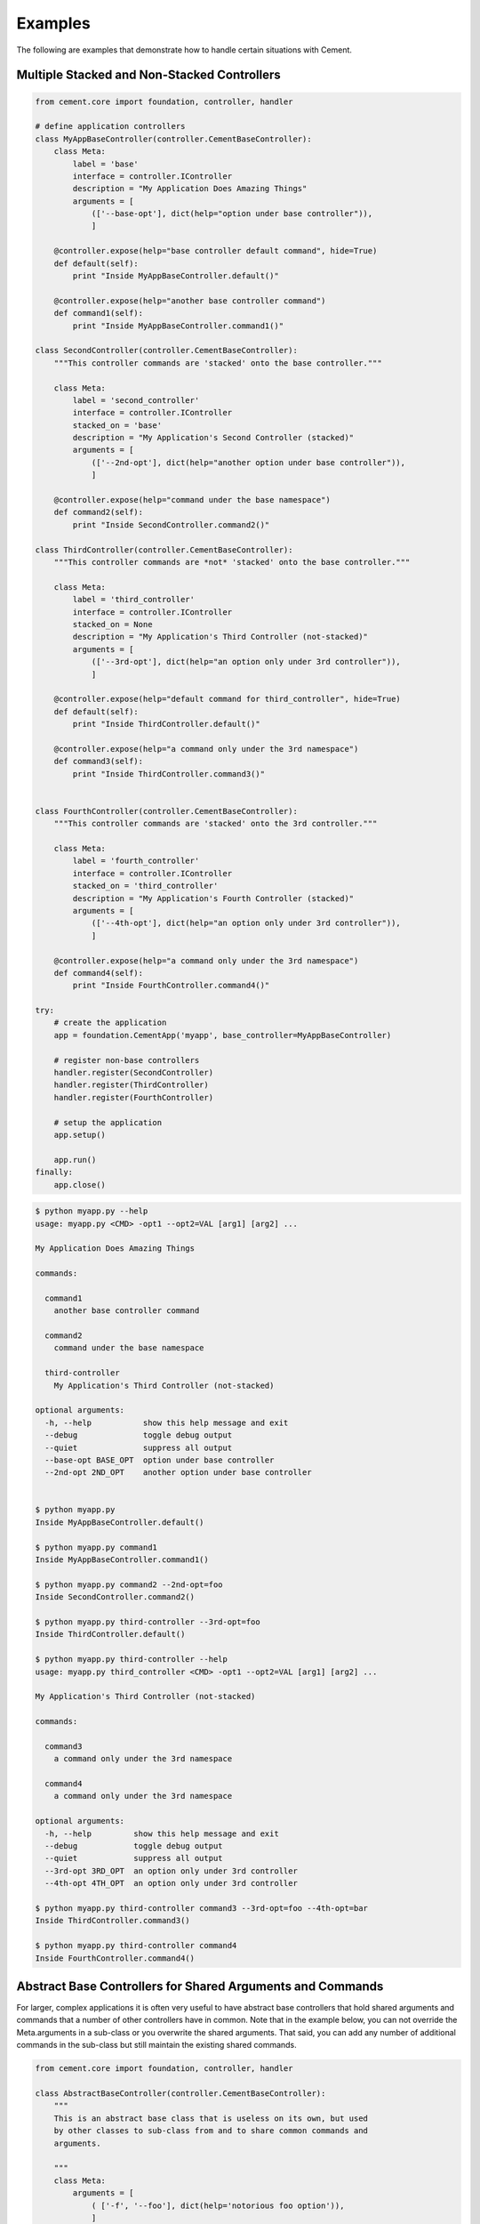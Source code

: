 Examples
========

The following are examples that demonstrate how to handle certain situations
with Cement.

Multiple Stacked and Non-Stacked Controllers
--------------------------------------------

.. code-block:: python


    from cement.core import foundation, controller, handler

    # define application controllers
    class MyAppBaseController(controller.CementBaseController):
        class Meta:
            label = 'base'
            interface = controller.IController
            description = "My Application Does Amazing Things"
            arguments = [
                (['--base-opt'], dict(help="option under base controller")),
                ]

        @controller.expose(help="base controller default command", hide=True)
        def default(self):
            print "Inside MyAppBaseController.default()"
    
        @controller.expose(help="another base controller command")
        def command1(self):
            print "Inside MyAppBaseController.command1()"
        
    class SecondController(controller.CementBaseController):
        """This controller commands are 'stacked' onto the base controller."""
    
        class Meta:
            label = 'second_controller'
            interface = controller.IController
            stacked_on = 'base'
            description = "My Application's Second Controller (stacked)"
            arguments = [
                (['--2nd-opt'], dict(help="another option under base controller")),
                ]
    
        @controller.expose(help="command under the base namespace")
        def command2(self):
            print "Inside SecondController.command2()"
    
    class ThirdController(controller.CementBaseController):
        """This controller commands are *not* 'stacked' onto the base controller."""
    
        class Meta:
            label = 'third_controller'
            interface = controller.IController
            stacked_on = None
            description = "My Application's Third Controller (not-stacked)"
            arguments = [
                (['--3rd-opt'], dict(help="an option only under 3rd controller")),
                ]
    
        @controller.expose(help="default command for third_controller", hide=True)
        def default(self):
            print "Inside ThirdController.default()"
        
        @controller.expose(help="a command only under the 3rd namespace")
        def command3(self):
            print "Inside ThirdController.command3()"
            
    
    class FourthController(controller.CementBaseController):
        """This controller commands are 'stacked' onto the 3rd controller."""
    
        class Meta:
            label = 'fourth_controller'
            interface = controller.IController
            stacked_on = 'third_controller'
            description = "My Application's Fourth Controller (stacked)"
            arguments = [
                (['--4th-opt'], dict(help="an option only under 3rd controller")),
                ]
        
        @controller.expose(help="a command only under the 3rd namespace")
        def command4(self):
            print "Inside FourthController.command4()"
          
    try:
        # create the application
        app = foundation.CementApp('myapp', base_controller=MyAppBaseController)
    
        # register non-base controllers      
        handler.register(SecondController)        
        handler.register(ThirdController)        
        handler.register(FourthController)        

        # setup the application
        app.setup()

        app.run()
    finally:
        app.close()
        
.. code-block:: text

    $ python myapp.py --help
    usage: myapp.py <CMD> -opt1 --opt2=VAL [arg1] [arg2] ...

    My Application Does Amazing Things

    commands:

      command1
        another base controller command

      command2
        command under the base namespace

      third-controller
        My Application's Third Controller (not-stacked)

    optional arguments:
      -h, --help           show this help message and exit
      --debug              toggle debug output
      --quiet              suppress all output
      --base-opt BASE_OPT  option under base controller
      --2nd-opt 2ND_OPT    another option under base controller
    
    
    $ python myapp.py 
    Inside MyAppBaseController.default()
    
    $ python myapp.py command1
    Inside MyAppBaseController.command1()
    
    $ python myapp.py command2 --2nd-opt=foo
    Inside SecondController.command2()
    
    $ python myapp.py third-controller --3rd-opt=foo
    Inside ThirdController.default()
    
    $ python myapp.py third-controller --help
    usage: myapp.py third_controller <CMD> -opt1 --opt2=VAL [arg1] [arg2] ...

    My Application's Third Controller (not-stacked)

    commands:

      command3
        a command only under the 3rd namespace

      command4
        a command only under the 3rd namespace

    optional arguments:
      -h, --help         show this help message and exit
      --debug            toggle debug output
      --quiet            suppress all output
      --3rd-opt 3RD_OPT  an option only under 3rd controller
      --4th-opt 4TH_OPT  an option only under 3rd controller

    $ python myapp.py third-controller command3 --3rd-opt=foo --4th-opt=bar
    Inside ThirdController.command3()
    
    $ python myapp.py third-controller command4
    Inside FourthController.command4()


Abstract Base Controllers for Shared Arguments and Commands
-----------------------------------------------------------

For larger, complex applications it is often very useful to have abstract
base controllers that hold shared arguments and commands that a number of
other controllers have in common.  Note that in the example below, you can
not override the Meta.arguments in a sub-class or you overwrite the shared
arguments.  That said, you can add any number of additional commands in the
sub-class but still maintain the existing shared commands.

.. code-block:: python

    from cement.core import foundation, controller, handler
        
    class AbstractBaseController(controller.CementBaseController):
        """
        This is an abstract base class that is useless on its own, but used
        by other classes to sub-class from and to share common commands and
        arguments.
    
        """
        class Meta:
            arguments = [
                ( ['-f', '--foo'], dict(help='notorious foo option')),
                ]
        
        def _setup(self, base_app):
            """
            Add a common object that is useful in multiple sub-classed
            controllers.
        
            """
            super(AbstractBaseController, self)._setup(base_app)
            self.my_shared_obj = dict()
        
        @controller.expose(hide=True)
        def default(self):
            """
            This command will be shared within all controllers that sub-class
            from here.  It can also be overridden in the sub-class, but for
            this example we are making it dynamic.
        
            """
            # do something with self.my_shared_obj here?
            print(self.my_shared_obj)
        
            # or do something with parsed args?
            if self.app.pargs.foo:
                print "Foo option was passed!"
            
            # or maybe do something dynamically
            if self._meta.label == 'controller1':
                # do something for controller1
                print("Inside Controller1.default()")
            else:
                # do something else
                print("Inside %s.default()" % self._meta.label.capitalize())
    
    class MyBaseController(controller.CementBaseController):
        """
        This is the application base controller, but we don't want to use our
        abstract base class here.
    
        """
        class Meta:
            label = 'base'
        
        @controller.expose(hide=True)
        def default(self):
            print("Inside MyBaseController.default()")
        
    class Controller1(AbstractBaseController):
        """
        This controller sub-classes from the abstract base class as to inherite
        shared arguments, and commands.
    
        """
        class Meta:
            label = 'controller1'
            description = 'Controller1 Does Amazing Things'
        
        @controller.expose()
        def command1(self):
            print("Inside Controller1.command1()")
    
    class Controller2(AbstractBaseController):
        """
        This controller also sub-classes from the abstract base class as to 
        inherite shared arguments, and commands.
    
        """
        class Meta:
            label = 'controller2'
            description = 'Controller2 Also Does Amazing Things'
        
        @controller.expose()
        def command2(self):
            print("Inside Controller2.command2()")
    
    app = foundation.CementApp('myapp', base_controller=MyBaseController)

    try:    
        # register non-base controller handlers
        handler.register(Controller1)
        handler.register(Controller2)
    
        app.setup()
        app.run()
    finally:
        app.close()
    
And:

.. code-block:: text

    $ python test.py 
    Inside MyBaseController.default()


    $ python test.py --help
    usage: test.py <CMD> -opt1 --opt2=VAL [arg1] [arg2] ...

    Base Controller

    commands:

      controller1
        Controller1 Does Amazing Things

      controller2
        Controller2 Also Does Amazing Things

    optional arguments:
      -h, --help  show this help message and exit
      --debug     toggle debug output
      --quiet     suppress all output
  

    $ python test.py controller1 --help
    usage: test.py controller1 <CMD> -opt1 --opt2=VAL [arg1] [arg2] ...

    Controller1 Does Amazing Things

    commands:

      command1

    optional arguments:
      -h, --help         show this help message and exit
      --debug            toggle debug output
      --quiet            suppress all output
      -f FOO, --foo FOO  notorious foo option
 

    $ python test.py controller1 command1 
    Inside Controller1.command1()


    $ python test.py controller2 command2
    Inside Controller2.command2()


    $ python test.py controller1 --foo=bar
    {}
    Foo option was passed!
    Inside Controller1.default()


    $ python test.py controller2 --foo=bar
    {}
    Foo option was passed!
    Inside Controller2.default()
